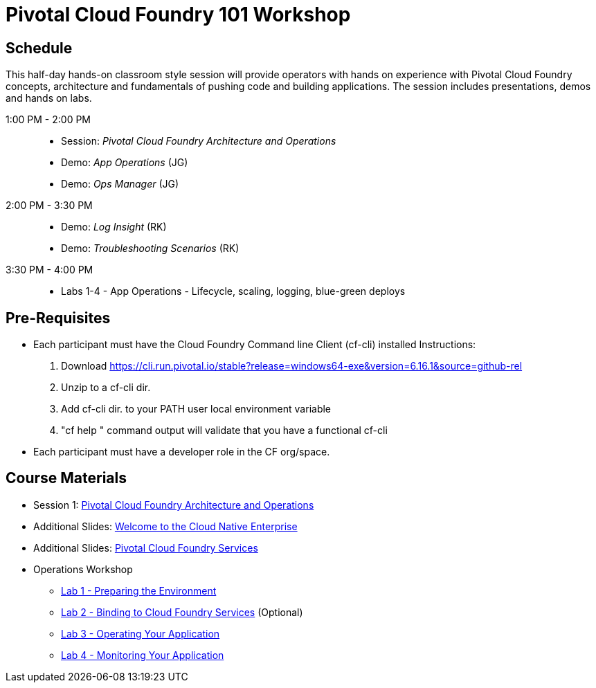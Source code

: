 = Pivotal Cloud Foundry 101 Workshop

== Schedule

This half-day hands-on classroom style session will provide operators with hands on experience with Pivotal Cloud Foundry concepts, architecture and fundamentals of pushing code and building applications. The session includes presentations, demos and hands on labs.

1:00 PM - 2:00 PM::
 * Session: _Pivotal Cloud Foundry Architecture and Operations_ 
 * Demo: _App Operations_  (JG)
 * Demo: _Ops Manager_  (JG)
2:00 PM - 3:30 PM::
 * Demo: _Log Insight_  (RK)
 * Demo: _Troubleshooting Scenarios_  (RK)
3:30 PM - 4:00 PM:: 
 * Labs 1-4 - App Operations - Lifecycle, scaling, logging, blue-green deploys

== Pre-Requisites
* Each participant must have the Cloud Foundry Command line Client (cf-cli) installed
  Instructions:
  1. Download https://cli.run.pivotal.io/stable?release=windows64-exe&version=6.16.1&source=github-rel
  2. Unzip to a cf-cli dir.
  3. Add cf-cli dir. to your PATH user local environment variable
  4. "cf help " command output will validate that you have a functional cf-cli
* Each participant must have a developer role in the CF org/space.


== Course Materials

* Session 1: link:presentations/Session_2_Architecture_And_Operations.pptx[Pivotal Cloud Foundry Architecture and Operations]
* Additional Slides: link:presentations/Session_1_Cloud_Native_Enterprise.pptx[Welcome to the Cloud Native Enterprise]
* Additional Slides: link:presentations/Session_3_Services_Overview.pptx[Pivotal Cloud Foundry Services]

* Operations Workshop
** link:labs/lab1/lab.adoc[Lab 1 - Preparing the Environment]
** link:labs/lab2/lab.adoc[Lab 2 - Binding to Cloud Foundry Services]   (Optional)
** link:labs/lab3/lab.adoc[Lab 3 - Operating Your Application]
** link:labs/lab4/lab.adoc[Lab 4 - Monitoring Your Application]



